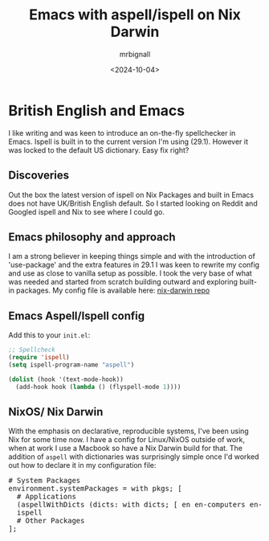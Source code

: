 #+title: Emacs with aspell/ispell on Nix Darwin
#+author: mrbignall
#+date: <2024-10-04>

* British English and Emacs

#+BEGIN_PREVIEW
I like writing and was keen to introduce an on-the-fly spellchecker in Emacs. Ispell is built in to the current version I'm using (29.1). However it was locked to the default US dictionary. Easy fix right?
#+END_PREVIEW

** Discoveries

Out the box the latest version of ispell on Nix Packages and built in Emacs does not have UK/British English default. So I started looking on Reddit and Googled ispell and Nix to see where I could go.

** Emacs philosophy and approach

I am a strong believer in keeping things simple and with the introduction of 'use-package' and the extra features in 29.1 I was keen to rewrite my config and use as close to vanilla setup as possible. I took the very base of what was needed and started from scratch building outward and exploring built-in packages. My config file is available here: [[https://github.com/mbrignall/nix-darwin][nix-darwin repo]]

** Emacs Aspell/Ispell config

Add this to your ~init.el~:

#+begin_src emacs-lisp
  ;; Spellcheck
  (require 'ispell)
  (setq ispell-program-name "aspell")

  (dolist (hook '(text-mode-hook))
    (add-hook hook (lambda () (flyspell-mode 1))))
#+end_src

** NixOS/ Nix Darwin

With the emphasis on declarative, reproducible systems, I've been using Nix for some time now. I have a config for Linux/NixOS outside of work, when at work I use a Macbook so have a Nix Darwin build for that. The addition of ~aspell~ with dictionaries was surprisingly simple once I'd worked out how to declare it in my configuration file:


@@html:<pre class="src src-nix">@@
@@html:<span class="org-comment-delimiter"># </span><span class="org-comment">System Packages</span>@@
@@html:<span class="org-keyword">environment.systemPackages</span> = with <span class="org-constant">pkgs</span>; [@@
@@html:<span class="org-comment-delimiter">  # </span><span class="org-comment">Applications</span>@@
@@html:  (<span class="org-keyword">aspellWithDicts</span> (<span class="org-constant">dicts:</span> with dicts; <span class="org-string">[ en en-computers en-science ]</span>))@@
@@html:<span class="org-constant">  ispell</span>@@
@@html:<span class="org-comment-delimiter">  # </span><span class="org-comment">Other Packages</span>@@
@@html:];</pre>@@
